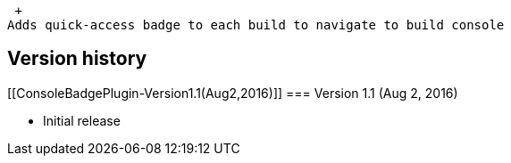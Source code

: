  +
Adds quick-access badge to each build to navigate to build console

[[ConsoleBadgePlugin-Versionhistory]]
== Version history

[[ConsoleBadgePlugin-Version1.1(Aug2,2016)]]
=== Version 1.1 (Aug 2, 2016)

* Initial release
